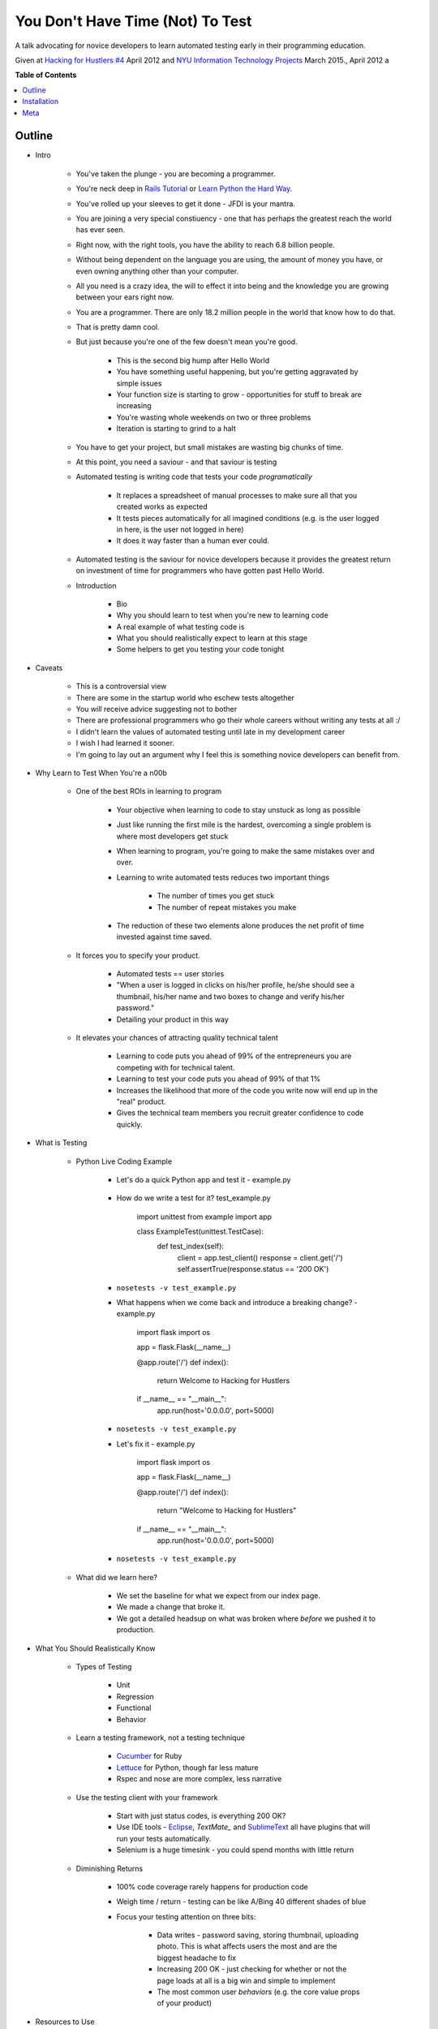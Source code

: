 ***************
You Don't Have Time (Not) To Test
***************

A talk advocating for novice developers to learn automated testing early in
their programming education.

Given at `Hacking for Hustlers #4`_ April 2012 and `NYU Information Technology Projects`_ March 2015., April 2012 a


**Table of Contents**


.. contents::
    :local:
    :depth: 1
    :backlinks: none


Outline
============

- Intro

    - You've taken the plunge - you are becoming a programmer. 
    
    - You're neck deep in `Rails Tutorial`_ or `Learn Python the Hard Way`_.
      
    - You've rolled up your sleeves to get it done - JFDI is your mantra.

    - You are joining a very special constiuency - one that has perhaps the
      greatest reach the world has ever seen.

    - Right now, with the right tools, you have the ability to reach 6.8 billion
      people.

    - Without being dependent on the language you are using, the amount of money
      you have, or even owning anything other than your computer.

    - All you need is a crazy idea, the will to effect it into being and the
      knowledge you are growing between your ears right now.

    - You are a programmer. There are only 18.2 million people in the world that
      know how to do that.

    - That is pretty damn cool.

    - But just because you're one of the few doesn't mean you're good. 

        - This is the second big hump after Hello World

        - You have something useful happening, but you're getting aggravated by
          simple issues

        - Your function size is starting to grow - opportunities for stuff to
          break are increasing

        - You're wasting whole weekends on two or three problems

        - Iteration is starting to grind to a halt

    - You have to get your project, but small mistakes are wasting big chunks of
      time.

    - At this point, you need a saviour - and that saviour is testing

    - Automated testing is writing code that tests your code *programatically*

        - It replaces a spreadsheet of manual processes to make sure all that
          you created works as expected

        - It tests pieces automatically for all imagined conditions (e.g. is 
          the user logged in here, is the user not logged in here)

        - It does it way faster than a human ever could.

    - Automated testing is the saviour for novice developers because it provides
      the greatest return on investment of time for programmers who have gotten
      past Hello World.

    - Introduction

        - Bio
        - Why you should learn to test when you're new to learning code

        - A real example of what testing code is

        - What you should realistically expect to learn at this stage

        - Some helpers to get you testing your code tonight

- Caveats

    - This is a controversial view

    - There are some in the startup world who eschew tests altogether

    - You *will* receive advice suggesting not to bother

    - There are professional programmers who go their whole careers without
      writing any tests at all :/

    - I didn't learn the values of automated testing until late in my
      development career

    - I wish I had learned it sooner.

    - I'm going to lay out an argument why I feel this is something novice
      developers can benefit from.

- Why Learn to Test When You're a n00b

    - One of the best ROIs in learning to program

        - Your objective when learning to code to stay unstuck as long as
          possible

        - Just like running the first mile is the hardest, overcoming a single
          problem is where most developers get stuck

        - When learning to program, you're going to make the same mistakes over
          and over.

        - Learning to write automated tests reduces two important things

            - The number of times you get stuck

            - The number of repeat mistakes you make

        - The reduction of these two elements alone produces the net profit of
          time invested against time saved.

    - It forces you to specify your product.

        - Automated tests == user stories

        - "When a user is logged in clicks on his/her profile, he/she should see
          a thumbnail, his/her name and two boxes to change and verify his/her
          password."

        - Detailing your product in this way

    - It elevates your chances of attracting quality technical talent

        - Learning to code puts you ahead of 99% of the entrepreneurs you are
          competing with for technical talent.

        - Learning to test your code puts you ahead of 99% of that 1%

        - Increases the likelihood that more of the code you write now will end
          up in the "real" product.

        - Gives the technical team members you recruit greater confidence to
          code quickly.

- What is Testing

    - Python Live Coding Example

        - Let's do a quick Python app and test it - example.py

            .. code-block:: python 
                import flask
                import os

                app = flask.Flask(__name__)

                @app.route('/')
                def index():
                    return "Hello world!"

                if __name__ == "__main__":
                    app.run(host='0.0.0.0', port=5000)

        - How do we write a test for it? test_example.py

            .. code-block:: python 
            import unittest
            from example import app

            class ExampleTest(unittest.TestCase):
                def test_index(self):
                    client = app.test_client()
                    response = client.get('/')
                    self.assertTrue(response.status == '200 OK')


        - ``nosetests -v test_example.py``

        - What happens when we come back and introduce a breaking change? -
          example.py
            
            .. code-block:: python 
            import flask
            import os

            app = flask.Flask(__name__)

            @app.route('/')
            def index():
                return Welcome to Hacking for Hustlers 

            if __name__ == "__main__":
                app.run(host='0.0.0.0', port=5000)

        - ``nosetests -v test_example.py``

        - Let's fix it - example.py

            .. code-block:: python 
            import flask
            import os

            app = flask.Flask(__name__)

            @app.route('/')
            def index():
                return "Welcome to Hacking for Hustlers"

            if __name__ == "__main__":
                app.run(host='0.0.0.0', port=5000)

        - ``nosetests -v test_example.py``

    - What did we learn here?

        - We set the baseline for what we expect from our index page.

        - We made a change that broke it.

        - We got a detailed headsup on what was broken where *before* we pushed
          it to production.

- What You Should Realistically Know

    - Types of Testing

        - Unit

        - Regression

        - Functional

        - Behavior

    - Learn a testing framework, not a testing technique

        - `Cucumber`_ for Ruby

        - `Lettuce`_ for Python, though far less mature

        - Rspec and nose are more complex, less narrative

    - Use the testing client with your framework

        - Start with just status codes, is everything 200 OK?

        - Use IDE tools - `Eclipse`_, `TextMate_` and `SublimeText`_ all have plugins
          that will run your tests automatically.

        - Selenium is a huge timesink - you could spend months with little return

    - Diminishing Returns

        - 100% code coverage rarely happens for production code

        - Weigh time / return - testing can be like A/Bing 40 different shades
          of blue

        - Focus your testing attention on three bits:

            - Data writes - password saving, storing thumbnail, uploading photo.
              This is what affects users the most and are the biggest headache
              to fix

            - Increasing 200 OK - just checking for whether or not the page
              loads at all is a big win and simple to implement

            - The most common user *behaviors* (e.g. the core value props of
              your product)

- Resources to Use

    - Here you're a little out of luck - most of the canonical texts are for
      intermediate to advanced developers

    - `The Art of Unit Testing`_ has good
      practices, but is in .NET

    - `Automated Software Testing`_ is the
      canonical piece, but again poor for novices

    - Best approach is to find a project or plugin you are using, and look at
      their tests

    - Great module authors with helpful tests include `Daniel Lindsley`_,
      `Kenneth Rietz`_.

- Conclusions

    - Testing is like eating your Wheaties - do it early and often and you will
      be better off.

    - Tested code is not just better code, but better defined products.

    - You will reduce the friction points of the second hump of development

    - The ROI is one of the highest things you can do for your progress, 
      for your project, and for your product.



Installation
============

Clone repo

.. code-block:: bash

    $ git clone https://github.com/RobSpectre/Twilio-Reveal-Template.git 

Install node dependencies

.. code-block:: bash

    $ npm install 

Install client dependencies

.. code-block:: bash

    $ bower install

Serve presentation 

.. code-block:: bash
    
    $ grunt serve


Meta
===========

* Written by `Rob Spectre`_
* Released under `MIT License`_
* Software is as is - no warranty expressed or implied.

.. _Hacking for Hustlers #4: http://www.meetup.com/Hacking-for-Hustlers/events/60823502/
.. _NYU Information Technology Projects: http://cs.nyu.edu/courses/spring15/CSCI-GA.3812-001/index.html
.. _Rails Tutorial: https://www.railstutorial.org/
.. _Learn Python The Hard Way: http://learnpythonthehardway.org/
.. _Cucumber: http://cukes.info/
.. _Lettuce: http://packages.python.org/lettuce/tutorial/simple.html
.. _Eclipse: http://help.eclipse.org/helios/index.jsp?topic=%2Forg.eclipse.jdt.doc.user%2FgettingStarted%2Fqs-junit.htm
.. _TextMate: http://testpractices.blogspot.com/2009/06/run-focused-tests-in-textmate-with.html
.. _SublimeText: https://github.com/randy3k/UnitTesting
.. _The Art of Unit Testing: http://artofunittesting.com/
.. _Automated Software Testing: http://www.amazon.com/dp/0201432870/?tag=stackoverfl08-20
.. _Daniel Lindsley: http://toastdriven.com/
.. _Kenneth Reitz: http://kennethreitz.com/
.. _Rob Spectre: http://www.brooklynhacker.com
.. _MIT License: http://opensource.org/licenses/MIT

